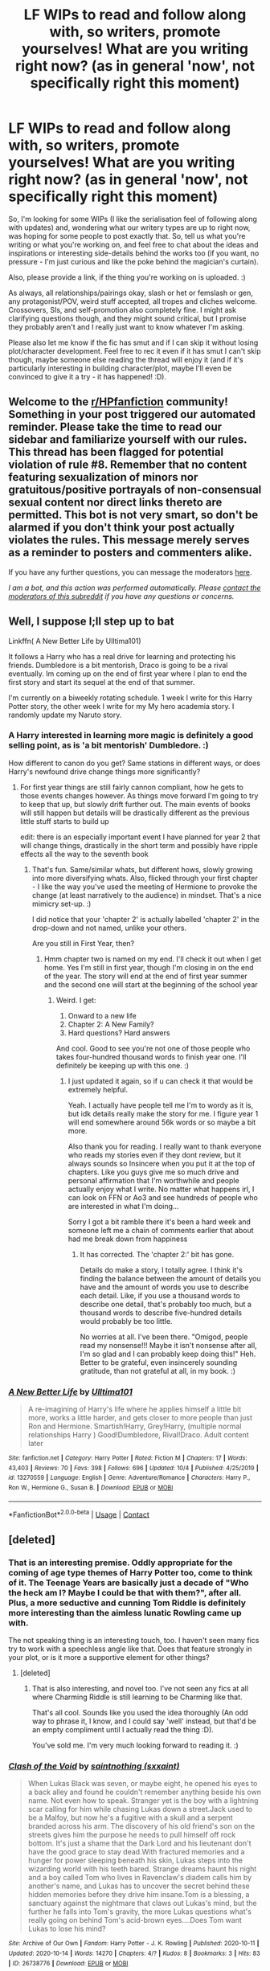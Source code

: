 #+TITLE: LF WIPs to read and follow along with, so writers, promote yourselves! What are you writing right now? (as in general 'now', not specifically right this moment)

* LF WIPs to read and follow along with, so writers, promote yourselves! What are you writing right now? (as in general 'now', not specifically right this moment)
:PROPERTIES:
:Author: Avalon1632
:Score: 10
:DateUnix: 1603063891.0
:DateShort: 2020-Oct-19
:FlairText: Request
:END:
So, I'm looking for some WIPs (I like the serialisation feel of following along with updates) and, wondering what our writery types are up to right now, was hoping for some people to post exactly that. So, tell us what you're writing or what you're working on, and feel free to chat about the ideas and inspirations or interesting side-details behind the works too (if you want, no pressure - I'm just curious and like the poke behind the magician's curtain).

Also, please provide a link, if the thing you're working on is uploaded. :)

As always, all relationships/pairings okay, slash or het or femslash or gen, any protagonist/POV, weird stuff accepted, all tropes and cliches welcome. Crossovers, SIs, and self-promotion also completely fine. I might ask clarifying questions though, and they might sound critical, but I promise they probably aren't and I really just want to know whatever I'm asking.

Please also let me know if the fic has smut and if I can skip it without losing plot/character development. Feel free to rec it even if it has smut I can't skip though, maybe someone else reading the thread will enjoy it (and if it's particularly interesting in building character/plot, maybe I'll even be convinced to give it a try - it has happened! :D).


** Welcome to the [[/r/HPfanfiction][r/HPfanfiction]] community! Something in your post triggered our automated reminder. Please take the time to read our sidebar and familiarize yourself with our rules. This thread has been flagged for potential violation of rule #8. Remember that no content featuring sexualization of minors nor gratuitous/positive portrayals of non-consensual sexual content nor direct links thereto are permitted. This bot is not very smart, so don't be alarmed if you don't think your post actually violates the rules. This message merely serves as a reminder to posters and commenters alike.

If you have any further questions, you can message the moderators [[https://www.reddit.com/message/compose?to=%2Fr%2FHPfanfiction][here]].

/I am a bot, and this action was performed automatically. Please [[/message/compose/?to=/r/HPfanfiction][contact the moderators of this subreddit]] if you have any questions or concerns./
:PROPERTIES:
:Author: AutoModerator
:Score: 1
:DateUnix: 1603063891.0
:DateShort: 2020-Oct-19
:END:


** Well, I suppose I;ll step up to bat

Linkffn( A New Better Life by Ulltima101)

It follows a Harry who has a real drive for learning and protecting his friends. Dumbledore is a bit mentorish, Draco is going to be a rival eventually. Im coming up on the end of first year where I plan to end the first story and start its sequel at the end of that summer.

I'm currently on a biweekly rotating schedule. 1 week I write for this Harry Potter story, the other week I write for my My hero academia story. I randomly update my Naruto story.
:PROPERTIES:
:Author: Ulltima1001
:Score: 4
:DateUnix: 1603065340.0
:DateShort: 2020-Oct-19
:END:

*** A Harry interested in learning more magic is definitely a good selling point, as is 'a bit mentorish' Dumbledore. :)

How different to canon do you get? Same stations in different ways, or does Harry's newfound drive change things more significantly?
:PROPERTIES:
:Author: Avalon1632
:Score: 3
:DateUnix: 1603113628.0
:DateShort: 2020-Oct-19
:END:

**** For first year things are still fairly cannon compliant, how he gets to those events changes however. As things move forward I'm going to try to keep that up, but slowly drift further out. The main events of books will still happen but details will be drastically different as the previous little stuff starts to build up

edit: there is an especially important event I have planned for year 2 that will change things, drastically in the short term and possibly have ripple effects all the way to the seventh book
:PROPERTIES:
:Author: Ulltima1001
:Score: 1
:DateUnix: 1603122831.0
:DateShort: 2020-Oct-19
:END:

***** That's fun. Same/similar whats, but different hows, slowly growing into more diversifying whats. Also, flicked through your first chapter - I like the way you've used the meeting of Hermione to provoke the change (at least narratively to the audience) in mindset. That's a nice mimicry set-up. :)

I did notice that your 'chapter 2' is actually labelled 'chapter 2' in the drop-down and not named, unlike your others.

Are you still in First Year, then?
:PROPERTIES:
:Author: Avalon1632
:Score: 2
:DateUnix: 1603297280.0
:DateShort: 2020-Oct-21
:END:

****** Hmm chapter two is named on my end. I'll check it out when I get home. Yes I'm still in first year, though I'm closing in on the end of the year. The story will end at the end of first year summer and the second one will start at the beginning of the school year
:PROPERTIES:
:Author: Ulltima1001
:Score: 2
:DateUnix: 1603301564.0
:DateShort: 2020-Oct-21
:END:

******* Weird. I get:

1. Onward to a new life
2. Chapter 2: A New Family?
3. Hard questions? Hard answers

And cool. Good to see you're not one of those people who takes four-hundred thousand words to finish year one. I'll definitely be keeping up with this one. :)
:PROPERTIES:
:Author: Avalon1632
:Score: 2
:DateUnix: 1603455987.0
:DateShort: 2020-Oct-23
:END:

******** I just updated it again, so if u can check it that would be extremely helpful.

Yeah. I actually have people tell me I'm to wordy as it is, but idk details really make the story for me. I figure year 1 will end somewhere around 56k words or so maybe a bit more.

Also thank you for reading. I really want to thank everyone who reads my stories even if they dont review, but it always sounds so Insincere when you put it at the top of chapters. Like you guys give me so much drive and personal affirmation that I'm worthwhile and people actually enjoy what I write. No matter what happens irl, I can look on FFN or Ao3 and see hundreds of people who are interested in what I'm doing...

Sorry I got a bit ramble there it's been a hard week and someone left me a chain of comments earlier that about had me break down from happiness
:PROPERTIES:
:Author: Ulltima1001
:Score: 2
:DateUnix: 1603456662.0
:DateShort: 2020-Oct-23
:END:

********* It has corrected. The 'chapter 2:' bit has gone.

Details do make a story, I totally agree. I think it's finding the balance between the amount of details you have and the amount of words you use to describe each detail. Like, if you use a thousand words to describe one detail, that's probably too much, but a thousand words to describe five-hundred details would probably be too little.

No worries at all. I've been there. "Omigod, people read my nonsense!!! Maybe it isn't nonsense after all, I'm so glad and I can probably keep doing this!" Heh. Better to be grateful, even insincerely sounding gratitude, than not grateful at all, in my book. :)
:PROPERTIES:
:Author: Avalon1632
:Score: 2
:DateUnix: 1603466729.0
:DateShort: 2020-Oct-23
:END:


*** [[https://www.fanfiction.net/s/13270559/1/][*/A New Better Life/*]] by [[https://www.fanfiction.net/u/6540824/Ulltima101][/Ulltima101/]]

#+begin_quote
  A re-imagining of Harry's life where he applies himself a little bit more, works a little harder, and gets closer to more people than just Ron and Hermione. Smartish!Harry, Grey!Harry, (multiple normal relationships Harry ) Good!Dumbledore, Rival!Draco. Adult content later
#+end_quote

^{/Site/:} ^{fanfiction.net} ^{*|*} ^{/Category/:} ^{Harry} ^{Potter} ^{*|*} ^{/Rated/:} ^{Fiction} ^{M} ^{*|*} ^{/Chapters/:} ^{17} ^{*|*} ^{/Words/:} ^{43,403} ^{*|*} ^{/Reviews/:} ^{70} ^{*|*} ^{/Favs/:} ^{398} ^{*|*} ^{/Follows/:} ^{696} ^{*|*} ^{/Updated/:} ^{10/4} ^{*|*} ^{/Published/:} ^{4/25/2019} ^{*|*} ^{/id/:} ^{13270559} ^{*|*} ^{/Language/:} ^{English} ^{*|*} ^{/Genre/:} ^{Adventure/Romance} ^{*|*} ^{/Characters/:} ^{Harry} ^{P.,} ^{Ron} ^{W.,} ^{Hermione} ^{G.,} ^{Susan} ^{B.} ^{*|*} ^{/Download/:} ^{[[http://www.ff2ebook.com/old/ffn-bot/index.php?id=13270559&source=ff&filetype=epub][EPUB]]} ^{or} ^{[[http://www.ff2ebook.com/old/ffn-bot/index.php?id=13270559&source=ff&filetype=mobi][MOBI]]}

--------------

*FanfictionBot*^{2.0.0-beta} | [[https://github.com/FanfictionBot/reddit-ffn-bot/wiki/Usage][Usage]] | [[https://www.reddit.com/message/compose?to=tusing][Contact]]
:PROPERTIES:
:Author: FanfictionBot
:Score: 1
:DateUnix: 1603065370.0
:DateShort: 2020-Oct-19
:END:


** [deleted]
:PROPERTIES:
:Score: 3
:DateUnix: 1603067804.0
:DateShort: 2020-Oct-19
:END:

*** That is an interesting premise. Oddly appropriate for the coming of age type themes of Harry Potter too, come to think of it. The Teenage Years are basically just a decade of "Who the heck am I? Maybe I could be that with them?", after all. Plus, a more seductive and cunning Tom Riddle is definitely more interesting than the aimless lunatic Rowling came up with.

The not speaking thing is an interesting touch, too. I haven't seen many fics try to work with a speechless angle like that. Does that feature strongly in your plot, or is it more a supportive element for other things?
:PROPERTIES:
:Author: Avalon1632
:Score: 2
:DateUnix: 1603112941.0
:DateShort: 2020-Oct-19
:END:

**** [deleted]
:PROPERTIES:
:Score: 2
:DateUnix: 1603113746.0
:DateShort: 2020-Oct-19
:END:

***** That is also interesting, and novel too. I've not seen any fics at all where Charming Riddle is still learning to be Charming like that.

That's all cool. Sounds like you used the idea thoroughly (An odd way to phrase it, I know, and I could say 'well' instead, but that'd be an empty compliment until I actually read the thing :D).

You've sold me. I'm very much looking forward to reading it. :)
:PROPERTIES:
:Author: Avalon1632
:Score: 1
:DateUnix: 1603297017.0
:DateShort: 2020-Oct-21
:END:


*** [[https://archiveofourown.org/works/26738776][*/Clash of the Void/*]] by [[https://www.archiveofourown.org/users/sxxaint/pseuds/saintnothing][/saintnothing (sxxaint)/]]

#+begin_quote
  When Lukas Black was seven, or maybe eight, he opened his eyes to a back alley and found he couldn't remember anything beside his own name. Not even how to speak. Stranger yet is the boy with a lightning scar calling for him while chasing Lukas down a street.Jack used to be a Malfoy, but now he's a fugitive with a skull and a serpent branded across his arm. The discovery of his old friend's son on the streets gives him the purpose he needs to pull himself off rock bottom. It's just a shame that the Dark Lord and his lieutenant don't have the good grace to stay dead.With fractured memories and a hunger for power sleeping beneath his skin, Lukas steps into the wizarding world with his teeth bared. Strange dreams haunt his night and a boy called Tom who lives in Ravenclaw's diadem calls him by another's name, and Lukas has to uncover the secret behind these hidden memories before they drive him insane.Tom is a blessing, a sanctuary against the nightmare that claws out Lukas's mind, but the further he falls into Tom's gravity, the more Lukas questions what's really going on behind Tom's acid-brown eyes....Does Tom want Lukas to lose his mind?
#+end_quote

^{/Site/:} ^{Archive} ^{of} ^{Our} ^{Own} ^{*|*} ^{/Fandom/:} ^{Harry} ^{Potter} ^{-} ^{J.} ^{K.} ^{Rowling} ^{*|*} ^{/Published/:} ^{2020-10-11} ^{*|*} ^{/Updated/:} ^{2020-10-14} ^{*|*} ^{/Words/:} ^{14270} ^{*|*} ^{/Chapters/:} ^{4/?} ^{*|*} ^{/Kudos/:} ^{8} ^{*|*} ^{/Bookmarks/:} ^{3} ^{*|*} ^{/Hits/:} ^{83} ^{*|*} ^{/ID/:} ^{26738776} ^{*|*} ^{/Download/:} ^{[[https://archiveofourown.org/downloads/26738776/Clash%20of%20the%20Void.epub?updated_at=1602778071][EPUB]]} ^{or} ^{[[https://archiveofourown.org/downloads/26738776/Clash%20of%20the%20Void.mobi?updated_at=1602778071][MOBI]]}

--------------

*FanfictionBot*^{2.0.0-beta} | [[https://github.com/FanfictionBot/reddit-ffn-bot/wiki/Usage][Usage]] | [[https://www.reddit.com/message/compose?to=tusing][Contact]]
:PROPERTIES:
:Author: FanfictionBot
:Score: 1
:DateUnix: 1603067822.0
:DateShort: 2020-Oct-19
:END:


** So I have 6 WIP, and probably will get more. So may not be the best guy to follow as I have many things to update and limited time to do so.

Still,I can talk about that stuff. Most of the things I do are time travel. Canon events modified by a time traveler arriving. I do no easy fix-its were OP MC solves everything in 2 heartbeats. I am an enemy of OP characters, unless is Dumbledore and also don't believe in bashing.
:PROPERTIES:
:Author: Jon_Riptide
:Score: 3
:DateUnix: 1603070309.0
:DateShort: 2020-Oct-19
:END:

*** You can never have too many WIPs. If you get stuck on one, you can just start writing another until you get stuck on that one and can go back to the first again! Perfect balance. :)

Interesting niche from someone with the tag 'canon guardian', but I dig it. Do you have any links?
:PROPERTIES:
:Author: Avalon1632
:Score: 1
:DateUnix: 1603113523.0
:DateShort: 2020-Oct-19
:END:

**** Well I want to spice things and I'm still faithful to canon. So yeah Time travel is my most reliable tool
:PROPERTIES:
:Author: Jon_Riptide
:Score: 1
:DateUnix: 1603118984.0
:DateShort: 2020-Oct-19
:END:

***** A very fair point. I'm definitely interested - would you perhaps be able to provide a link to your works or profile?
:PROPERTIES:
:Author: Avalon1632
:Score: 1
:DateUnix: 1603296615.0
:DateShort: 2020-Oct-21
:END:

****** Sure. I have the same username than here

​

[[https://www.fanfiction.net/%7Ejonriptide][https://www.fanfiction.net/~jonriptide]]

​

[[https://archiveofourown.org/users/JonRiptide]]

​

I have some things going on. A Ron Weasley travel to first year, which is my longest. A Rose/Hugo travel to the start of sixth year. I have an interesting take on kids travel to first year. ANd a Hedwig around there as well... though that one is kind of messy, I may need to twerk that third chap a little.
:PROPERTIES:
:Author: Jon_Riptide
:Score: 2
:DateUnix: 1603306396.0
:DateShort: 2020-Oct-21
:END:

******* Thanks!

That Rose/Hugo one does look interesting. And I notice you took a start at that 'Massive In-World Shipping Wars' prompt from a while back too. :)
:PROPERTIES:
:Author: Avalon1632
:Score: 1
:DateUnix: 1603456121.0
:DateShort: 2020-Oct-23
:END:

******** I did. Though I have been busy and updates have gone slow. I do have the next Ron Weasley chapter which is just awaiting green light from beta, should be up by next week. And I'll be starting Shipping Wars chap 2 at some point next week.
:PROPERTIES:
:Author: Jon_Riptide
:Score: 2
:DateUnix: 1603465918.0
:DateShort: 2020-Oct-23
:END:

********* Life always does get in the way, doesn't it? Cool. I'll try catch up in time for that update. :)
:PROPERTIES:
:Author: Avalon1632
:Score: 1
:DateUnix: 1603533674.0
:DateShort: 2020-Oct-24
:END:


** So, I have this thing about writing Tom Riddle into very embarrassing and humorous situations and generally making him miserable. I just started my first multi-chapter version of this. Chapter 3 coming soon! Rated T for twilight zone.\\
Linkffn([[https://www.fanfiction.net/s/13721427/1/Bad-Education]])
:PROPERTIES:
:Author: magicspacehole
:Score: 5
:DateUnix: 1603065493.0
:DateShort: 2020-Oct-19
:END:

*** [[https://www.fanfiction.net/s/13721427/1/][*/Bad Education/*]] by [[https://www.fanfiction.net/u/1386975/magicspacehole][/magicspacehole/]]

#+begin_quote
  What he had pictured in his head when he'd first thought of teaching were long, sweeping orations, students hanging on his every word, young minds being taken in and inspired by his message. What he did not fully consider, however, was that he would actually have to teach. (In which Tom Riddle begins teaching at Hogwarts and realizes just what a horribly stupid idea it was.)
#+end_quote

^{/Site/:} ^{fanfiction.net} ^{*|*} ^{/Category/:} ^{Harry} ^{Potter} ^{*|*} ^{/Rated/:} ^{Fiction} ^{T} ^{*|*} ^{/Chapters/:} ^{2} ^{*|*} ^{/Words/:} ^{6,054} ^{*|*} ^{/Reviews/:} ^{8} ^{*|*} ^{/Favs/:} ^{5} ^{*|*} ^{/Follows/:} ^{9} ^{*|*} ^{/Published/:} ^{10/16} ^{*|*} ^{/id/:} ^{13721427} ^{*|*} ^{/Language/:} ^{English} ^{*|*} ^{/Genre/:} ^{Humor} ^{*|*} ^{/Characters/:} ^{Albus} ^{D.,} ^{Minerva} ^{M.,} ^{Tom} ^{R.} ^{Jr.} ^{*|*} ^{/Download/:} ^{[[http://www.ff2ebook.com/old/ffn-bot/index.php?id=13721427&source=ff&filetype=epub][EPUB]]} ^{or} ^{[[http://www.ff2ebook.com/old/ffn-bot/index.php?id=13721427&source=ff&filetype=mobi][MOBI]]}

--------------

*FanfictionBot*^{2.0.0-beta} | [[https://github.com/FanfictionBot/reddit-ffn-bot/wiki/Usage][Usage]] | [[https://www.reddit.com/message/compose?to=tusing][Contact]]
:PROPERTIES:
:Author: FanfictionBot
:Score: 4
:DateUnix: 1603065520.0
:DateShort: 2020-Oct-19
:END:


*** Ain't no Catharsis like 'Torturing Your Characters in Writing' Catharsis, huh? :D

That's something I've not formally thought about before, but am now quite surprised by, actually - how are there not more stories where Voldemort actually teaches?

Also, any inspiration from the actual TV Show Bad Education? :D
:PROPERTIES:
:Author: Avalon1632
:Score: 1
:DateUnix: 1603112498.0
:DateShort: 2020-Oct-19
:END:

**** Yes! The title is a direct shout-out to the show :)
:PROPERTIES:
:Author: magicspacehole
:Score: 2
:DateUnix: 1603113141.0
:DateShort: 2020-Oct-19
:END:

***** Ooooh, okay. Definitely bookmarking this fic to read, then. Thanks!
:PROPERTIES:
:Author: Avalon1632
:Score: 1
:DateUnix: 1603115960.0
:DateShort: 2020-Oct-19
:END:


** Last update to Victoria Potter was in August. That was the climax of Year 2. The next chapter is the final chapter of Year 2, wrapping things up. However, before writing that I have been planning Year 3 in detail which has been taking more time than anticipated - I had a general direction for Year 3 in mind from the start, but the specifics were not planned until now. Lots of spreadsheets involved.

Probably another couple of weeks before the Year 3 plan is finalised, at which point I can get back to putting words on a page.

One big change for Year 3 is that I am trying to have it so that I have shorter, more frequent chapters. This should help me maintain writing momentum, I think, rather than taking 2 months to write mega 14k word chapters.
:PROPERTIES:
:Author: Taure
:Score: 4
:DateUnix: 1603090474.0
:DateShort: 2020-Oct-19
:END:

*** Love a good spreadsheet. :)

And that's an interesting point. Writing Momentum is definitely important with long-running stories like yours - though I suppose it is perfectly normal in this fandom to take ten years to finish a long-form story. :)

How are you thinking you'll update those chapters? One at a time, or do you do them in arcs, or..?
:PROPERTIES:
:Author: Avalon1632
:Score: 1
:DateUnix: 1603114119.0
:DateShort: 2020-Oct-19
:END:

**** Oh, and for the edification of the Bot:

LINK - [[https://www.fanfiction.net/s/12713828/1/Victoria-Potter]]

linkffn(12713828)
:PROPERTIES:
:Author: Avalon1632
:Score: 1
:DateUnix: 1603116036.0
:DateShort: 2020-Oct-19
:END:

***** [[https://www.fanfiction.net/s/12713828/1/][*/Victoria Potter/*]] by [[https://www.fanfiction.net/u/883762/Taure][/Taure/]]

#+begin_quote
  Magically talented, Slytherin fem!Harry. Years 1-3 of Victoria Potter's adventures at Hogwarts, with a strong focus on magic, friendship, and boarding school life. Mostly canonical world but avoids rehash of canon plotlines. No bashing, no kid politicians, no 11-year-old romances. First Year complete as of chapter 12.
#+end_quote

^{/Site/:} ^{fanfiction.net} ^{*|*} ^{/Category/:} ^{Harry} ^{Potter} ^{*|*} ^{/Rated/:} ^{Fiction} ^{T} ^{*|*} ^{/Chapters/:} ^{26} ^{*|*} ^{/Words/:} ^{194,821} ^{*|*} ^{/Reviews/:} ^{874} ^{*|*} ^{/Favs/:} ^{2,021} ^{*|*} ^{/Follows/:} ^{2,804} ^{*|*} ^{/Updated/:} ^{8/15} ^{*|*} ^{/Published/:} ^{11/4/2017} ^{*|*} ^{/id/:} ^{12713828} ^{*|*} ^{/Language/:} ^{English} ^{*|*} ^{/Genre/:} ^{Friendship} ^{*|*} ^{/Characters/:} ^{Harry} ^{P.,} ^{Pansy} ^{P.,} ^{Susan} ^{B.,} ^{Daphne} ^{G.} ^{*|*} ^{/Download/:} ^{[[http://www.ff2ebook.com/old/ffn-bot/index.php?id=12713828&source=ff&filetype=epub][EPUB]]} ^{or} ^{[[http://www.ff2ebook.com/old/ffn-bot/index.php?id=12713828&source=ff&filetype=mobi][MOBI]]}

--------------

*FanfictionBot*^{2.0.0-beta} | [[https://github.com/FanfictionBot/reddit-ffn-bot/wiki/Usage][Usage]] | [[https://www.reddit.com/message/compose?to=tusing][Contact]]
:PROPERTIES:
:Author: FanfictionBot
:Score: 1
:DateUnix: 1603116052.0
:DateShort: 2020-Oct-19
:END:


** I'm writing a Marauders era story, following both Remus and Sirius through school and beyond. Remus begins school believing he can't touch people or he'll infect them. The story mostly follows canon until Halloween 1981, when there will be a major divergence. Linkao3([[https://archiveofourown.org/works/24438490/chapters/58966003]])

Edit to add, it will eventually have smut, but it'll be easily skippable
:PROPERTIES:
:Author: Cyborg-Squirrel
:Score: 2
:DateUnix: 1603085786.0
:DateShort: 2020-Oct-19
:END:

*** That's a cool idea. Where did the touching=infection idea come from? For you, I mean. I'm guessing the origin of Remus' belief would probably be covered or referenced to within the story itself. :)

And thank you for the addition. :)
:PROPERTIES:
:Author: Avalon1632
:Score: 2
:DateUnix: 1603112379.0
:DateShort: 2020-Oct-19
:END:

**** I honestly can't remember. I've been building the story in my head for years and finally decided it was time to write it down. But yeah, it's explained in the story.

And you're welcome. I hope you enjoy it :)
:PROPERTIES:
:Author: Cyborg-Squirrel
:Score: 2
:DateUnix: 1603112626.0
:DateShort: 2020-Oct-19
:END:

***** Heh. Fair enough. I've had that kinda memory-gap before - that's why I started writing everything down, including the ideas! :D

And I'm sure I will. Hope you enjoy writing the rest of it. :)
:PROPERTIES:
:Author: Avalon1632
:Score: 2
:DateUnix: 1603114210.0
:DateShort: 2020-Oct-19
:END:


*** [[https://archiveofourown.org/works/24438490][*/Sanctuary/*]] by [[https://www.archiveofourown.org/users/CyborgSquirrel/pseuds/CyborgSquirrel][/CyborgSquirrel/]]

#+begin_quote
  The epic tale of Remus Lupin and Sirius Black, from their first meeting until their happily ever after.A young werewolf who hasn't experienced human touch for six years meets a young pure-blood who's never known how it feels to be loved. The story follows Remus and Sirius through Hogwarts and beyond. Slightly AU in the beginning (mainly Remus believing he can infect people through skin contact), but goes major AU after the events of Halloween 1981.
#+end_quote

^{/Site/:} ^{Archive} ^{of} ^{Our} ^{Own} ^{*|*} ^{/Fandom/:} ^{Harry} ^{Potter} ^{-} ^{J.} ^{K.} ^{Rowling} ^{*|*} ^{/Published/:} ^{2020-05-29} ^{*|*} ^{/Updated/:} ^{2020-10-03} ^{*|*} ^{/Words/:} ^{146859} ^{*|*} ^{/Chapters/:} ^{30/?} ^{*|*} ^{/Comments/:} ^{230} ^{*|*} ^{/Kudos/:} ^{157} ^{*|*} ^{/Bookmarks/:} ^{43} ^{*|*} ^{/Hits/:} ^{4832} ^{*|*} ^{/ID/:} ^{24438490} ^{*|*} ^{/Download/:} ^{[[https://archiveofourown.org/downloads/24438490/Sanctuary.epub?updated_at=1601891720][EPUB]]} ^{or} ^{[[https://archiveofourown.org/downloads/24438490/Sanctuary.mobi?updated_at=1601891720][MOBI]]}

--------------

*FanfictionBot*^{2.0.0-beta} | [[https://github.com/FanfictionBot/reddit-ffn-bot/wiki/Usage][Usage]] | [[https://www.reddit.com/message/compose?to=tusing][Contact]]
:PROPERTIES:
:Author: FanfictionBot
:Score: 1
:DateUnix: 1603085803.0
:DateShort: 2020-Oct-19
:END:


** I'm writing a Percy Weasley centric story. It doesnt have any bashing in it but I'm trying to be realistic to how the rest of yeh Weasleys would react. It's an AU, set in the summer before HBP. So all the events that happened in the 4th/5th happened except no one but those that went with Harry to the department of mysteries saw Voldemort; so the rest of the wizarding world and Fudge never saw him. Anyhow, enough of me rambling. Here's the link:

[[https://archiveofourown.org/works/26288980]]

I hope you like it!
:PROPERTIES:
:Author: Crazycatgirl16
:Score: 2
:DateUnix: 1603121866.0
:DateShort: 2020-Oct-19
:END:

*** I've gotta say, your first chapter has grabbed me. Little tell-ey in places (he felt this, he felt that), but the look into Percy's head is fun and interesting and I'll definitely be adding it to the list. It'll be interesting to see what you do with the No-Voldemort-Reveal idea later on. :)

Thanks for the self-rec! :)
:PROPERTIES:
:Author: Avalon1632
:Score: 1
:DateUnix: 1603297432.0
:DateShort: 2020-Oct-21
:END:


** I'm currently working on an OOTP era AU crackfic set during a pandemic. It's slash, but all the action happens off screen. It's currently ongoing and I'm going to try and continue it until either the pandemic ends or it meets or bests OOTP in page count, whichever comes first and/or feels right. As of today it has 45 chapters.

[[https://archiveofourown.org/works/24478783/chapters/59083114]]
:PROPERTIES:
:Author: ChudleyChursley
:Score: 2
:DateUnix: 1603164598.0
:DateShort: 2020-Oct-20
:END:

*** I see you've definitely attempted to ensure everyone reading absolutely knows your work is a Crackfic. That's a lot of warning tags. :D
:PROPERTIES:
:Author: Avalon1632
:Score: 2
:DateUnix: 1603297724.0
:DateShort: 2020-Oct-21
:END:

**** Haha! Yeah, I had no choice, I can't tell you how many of the first comments I got that were just people asking if it was a joke or not. I got bored of always getting the exact same question so did everything I could to make it obvious.
:PROPERTIES:
:Author: ChudleyChursley
:Score: 2
:DateUnix: 1603332172.0
:DateShort: 2020-Oct-22
:END:

***** Well, congratulations on your thorough problem solving skills, then. :D
:PROPERTIES:
:Author: Avalon1632
:Score: 2
:DateUnix: 1603380050.0
:DateShort: 2020-Oct-22
:END:

****** Haha, thanks! ;)
:PROPERTIES:
:Author: ChudleyChursley
:Score: 2
:DateUnix: 1603454764.0
:DateShort: 2020-Oct-23
:END:


** (Sorry for my bad english)

Well, I read so you've decided to be evil by Evadne, but it hasn't been updated since 2007, so i decided to write my own version. Basically, a fanfic of a fanfic, but i probably will not publish so I won't be accused of plagirsm. 
:PROPERTIES:
:Author: Pratical_project298
:Score: 2
:DateUnix: 1603219799.0
:DateShort: 2020-Oct-20
:END:

*** Your English is no worse than most of the Native Speakers I know, so no apology needed. If there's one thing we British do badly, it's speak English. :)

And fair enough. If you actually state that you're inspired by Evadne's work, you probably won't get too many accusations though.
:PROPERTIES:
:Author: Avalon1632
:Score: 1
:DateUnix: 1603297589.0
:DateShort: 2020-Oct-21
:END:


** Almost finished with my main "epic" - 5-6 chapters til it is over Linkffn(A Simple Act of Vengeance)

Then i will turn my focus back to my H/Luna divination/rom-com linkffn([[https://m.fanfiction.net/s/13666643/1/It-Was-Written-in-the-Stars]]), and my Jily-Meets-Harmony Challenge fic linkffn([[https://m.fanfiction.net/s/13698636/1/Taming-Destiny]])

Good luck to the other writers posting here! Hope that your muses follow you frequently!
:PROPERTIES:
:Score: 1
:DateUnix: 1603070267.0
:DateShort: 2020-Oct-19
:END:

*** [[https://www.fanfiction.net/s/13540876/1/][*/A Simple Act of Vengeance/*]] by [[https://www.fanfiction.net/u/13265614/Frickles][/Frickles/]]

#+begin_quote
  Harry Potter found a loving home after escaping his relatives, but the wizarding world he's dragged into turned out to be anything but magical. Power, fame, and glory may not bring happiness, but they might just be enough to right the wrongs inflicted upon him.
#+end_quote

^{/Site/:} ^{fanfiction.net} ^{*|*} ^{/Category/:} ^{Harry} ^{Potter} ^{*|*} ^{/Rated/:} ^{Fiction} ^{M} ^{*|*} ^{/Chapters/:} ^{44} ^{*|*} ^{/Words/:} ^{278,266} ^{*|*} ^{/Reviews/:} ^{931} ^{*|*} ^{/Favs/:} ^{1,113} ^{*|*} ^{/Follows/:} ^{1,714} ^{*|*} ^{/Updated/:} ^{9/21} ^{*|*} ^{/Published/:} ^{4/3} ^{*|*} ^{/id/:} ^{13540876} ^{*|*} ^{/Language/:} ^{English} ^{*|*} ^{/Genre/:} ^{Adventure/Supernatural} ^{*|*} ^{/Characters/:} ^{Harry} ^{P.,} ^{Neville} ^{L.,} ^{Susan} ^{B.,} ^{Daphne} ^{G.} ^{*|*} ^{/Download/:} ^{[[http://www.ff2ebook.com/old/ffn-bot/index.php?id=13540876&source=ff&filetype=epub][EPUB]]} ^{or} ^{[[http://www.ff2ebook.com/old/ffn-bot/index.php?id=13540876&source=ff&filetype=mobi][MOBI]]}

--------------

[[https://www.fanfiction.net/s/13666643/1/][*/It Was Written in the Stars/*]] by [[https://www.fanfiction.net/u/13265614/Frickles][/Frickles/]]

#+begin_quote
  Petunia's love for astrology rubbed off on her nephew. So when Harry Potter met Sybill Trelawney, a real-life seer who could tell the future, it was only natural that he'd be drawn to her like a moth to a flame. Follow the coming of age journey of a young boy, a child of Prophecy, as he divines the secrets of fortune, friendship, fame, and just might find love along the way.
#+end_quote

^{/Site/:} ^{fanfiction.net} ^{*|*} ^{/Category/:} ^{Harry} ^{Potter} ^{*|*} ^{/Rated/:} ^{Fiction} ^{M} ^{*|*} ^{/Chapters/:} ^{3} ^{*|*} ^{/Words/:} ^{10,645} ^{*|*} ^{/Reviews/:} ^{16} ^{*|*} ^{/Favs/:} ^{56} ^{*|*} ^{/Follows/:} ^{110} ^{*|*} ^{/Updated/:} ^{9/2} ^{*|*} ^{/Published/:} ^{8/8} ^{*|*} ^{/id/:} ^{13666643} ^{*|*} ^{/Language/:} ^{English} ^{*|*} ^{/Genre/:} ^{Romance/Friendship} ^{*|*} ^{/Characters/:} ^{<Harry} ^{P.,} ^{Luna} ^{L.>} ^{Sybill} ^{T.} ^{*|*} ^{/Download/:} ^{[[http://www.ff2ebook.com/old/ffn-bot/index.php?id=13666643&source=ff&filetype=epub][EPUB]]} ^{or} ^{[[http://www.ff2ebook.com/old/ffn-bot/index.php?id=13666643&source=ff&filetype=mobi][MOBI]]}

--------------

[[https://www.fanfiction.net/s/13698636/1/][*/Taming Destiny/*]] by [[https://www.fanfiction.net/u/13265614/Frickles][/Frickles/]]

#+begin_quote
  The Destiny Child, Harry Potter, grew up with his parents in isolation. Seven years later, he's near graduation with only a few Acceptable OWL scores, a string of broken hearts, and enough notches on his bedpost to bring down a redwood tree. Lily Potter, afraid that her son will end up a lonely lothario, decides it's time to step in and find Harry a woman that can go the distance
#+end_quote

^{/Site/:} ^{fanfiction.net} ^{*|*} ^{/Category/:} ^{Harry} ^{Potter} ^{*|*} ^{/Rated/:} ^{Fiction} ^{T} ^{*|*} ^{/Chapters/:} ^{2} ^{*|*} ^{/Words/:} ^{7,319} ^{*|*} ^{/Reviews/:} ^{15} ^{*|*} ^{/Favs/:} ^{43} ^{*|*} ^{/Follows/:} ^{88} ^{*|*} ^{/Updated/:} ^{9/17} ^{*|*} ^{/Published/:} ^{9/16} ^{*|*} ^{/id/:} ^{13698636} ^{*|*} ^{/Language/:} ^{English} ^{*|*} ^{/Genre/:} ^{Romance/Humor} ^{*|*} ^{/Characters/:} ^{<Harry} ^{P.,} ^{Hermione} ^{G.>} ^{<James} ^{P.,} ^{Lily} ^{Evans} ^{P.>} ^{*|*} ^{/Download/:} ^{[[http://www.ff2ebook.com/old/ffn-bot/index.php?id=13698636&source=ff&filetype=epub][EPUB]]} ^{or} ^{[[http://www.ff2ebook.com/old/ffn-bot/index.php?id=13698636&source=ff&filetype=mobi][MOBI]]}

--------------

*FanfictionBot*^{2.0.0-beta} | [[https://github.com/FanfictionBot/reddit-ffn-bot/wiki/Usage][Usage]] | [[https://www.reddit.com/message/compose?to=tusing][Contact]]
:PROPERTIES:
:Author: FanfictionBot
:Score: 1
:DateUnix: 1603070286.0
:DateShort: 2020-Oct-19
:END:


*** Sounds like your first fic (A Simple Act) is a bit of a 'poke at the fridge horror of canon' type fic, from the description, anyway. I take it the story focuses more on the dark and gritty than the magical and wonderful? Interesting first chapter though. I don't think I've seen another fic where /that/ happened.

Divination Rom-Com is another one of those phrases I never thought I'd hear and am not thoroughly surprised I never have. Goes right alongside 'Secret Boss Kneazle' for that. What kind of Luna do you write for that fic?

Mildly amused by 'Lonely Lothario' as it sounds like a phrase cheesily written in Middle-Aged American Woman Erotica, but the story itself sounds interesting. We definitely need more 'meddling in Harry's life that is actually for his own good' type fics.
:PROPERTIES:
:Author: Avalon1632
:Score: 1
:DateUnix: 1603113393.0
:DateShort: 2020-Oct-19
:END:
